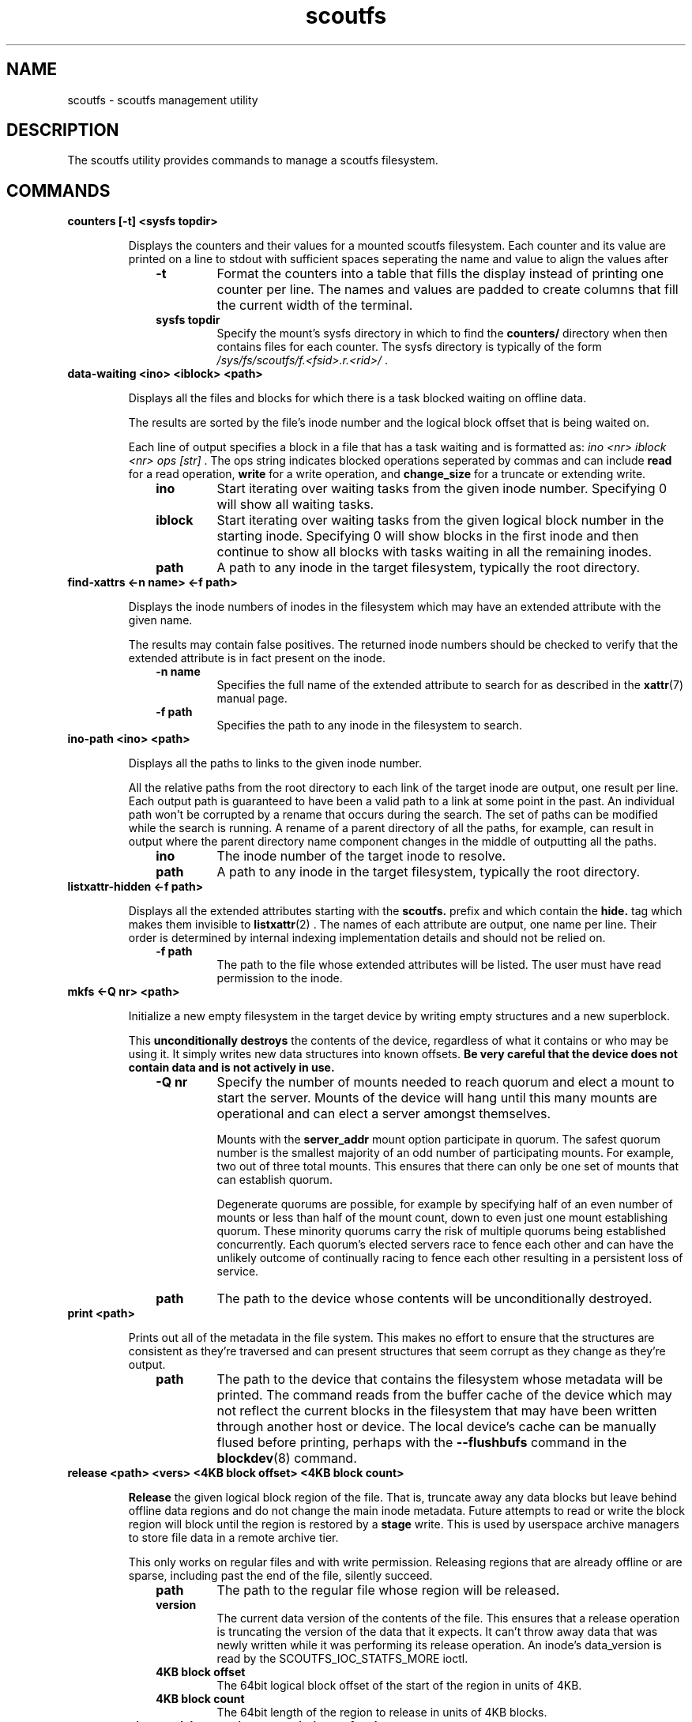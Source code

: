 .TH scoutfs 8
.SH NAME
scoutfs \- scoutfs management utility
.SH DESCRIPTION
The
.b
scoutfs
utility provides commands to manage a scoutfs filesystem.
.SH COMMANDS
.TP
.BI "counters [\-t\] <sysfs topdir>"
.sp
Displays the counters and their values for a mounted scoutfs filesystem.
Each counter and its value are printed on a line to stdout with
sufficient spaces seperating the name and value to align the values
after
.RS 1.0i
.PD 0
.TP
.sp
.B "\-t"
Format the counters into a table that fills the display instead of
printing one counter per line.  The names and values are padded to
create columns that fill the current width of the terminal.
.TP
.B "sysfs topdir"
Specify the mount's sysfs directory in which to find the
.B counters/
directory when then contains files for each counter.
The sysfs directory is typically
of the form
.I /sys/fs/scoutfs/f.<fsid>.r.<rid>/
\&.
.RE
.PD

.TP
.BI "data-waiting <ino> <iblock> <path>"
.sp
Displays all the files and blocks for which there is a task blocked waiting on
offline data.
.sp
The results are sorted by the file's inode number and the
logical block offset that is being waited on.
.sp
Each line of output specifies a block in a file that has a task waiting
and is formatted as:
.I "ino <nr> iblock <nr> ops [str]"
\&. The ops string indicates blocked operations seperated by commas and can
include 
.B read
for a read operation,
.B write
for a write operation, and
.B change_size
for a truncate or extending write.
.RS 1.0i
.PD 0
.sp
.TP
.B "ino"
Start iterating over waiting tasks from the given inode number.
Specifying 0 will show all waiting tasks.
.TP
.B "iblock"
Start iterating over waiting tasks from the given logical block number
in the starting inode.  Specifying 0 will show blocks in the first inode
and then continue to show all blocks with tasks waiting in all the
remaining inodes.
.TP
.B "path"
A path to any inode in the target filesystem, typically the root
directory.
.RE
.PD

.TP
.BI "find-xattrs <\-n\ name> <\-f path>"
.sp
Displays the inode numbers of inodes in the filesystem which may have
an extended attribute with the given name.
.sp
The results may contain false positives.  The returned inode numbers
should be checked to verify that the extended attribute is in fact
present on the inode.
.RS 1.0i
.PD 0
.TP
.sp
.B "-n name"
Specifies the full name of the extended attribute to search for as
described in the
.BR xattr (7)
manual page.
.TP
.B "-f path"
Specifies the path to any inode in the filesystem to search. 
.RE
.PD

.TP
.BI "ino-path <ino> <path>"
.sp
Displays all the paths to links to the given inode number.
.sp
All the relative paths from the root directory to each link of the
target inode are output, one result per line.  Each output path is
guaranteed to have been a valid path to a link at some point in the
past.  An individual path won't be corrupted by a rename that occurs
during the search.  The set of paths can be modified while the search is
running.  A rename of a parent directory of all the paths, for example,
can result in output where the parent directory name component changes
in the middle of outputting all the paths.
.RS 1.0i
.PD 0
.sp
.TP
.B "ino"
The inode number of the target inode to resolve.
.TP
.B "path"
A path to any inode in the target filesystem, typically the root
directory.
.RE
.PD

.TP
.BI "listxattr-hidden <\-f path>"
.sp
Displays all the extended attributes starting with the
.BR scoutfs.
prefix and which contain the
.BR hide.
tag
which makes them invisible to 
.BR listxattr (2)
\&.
The names of each attribute are output, one name per line.  Their order
is determined by internal indexing implementation details and should not
be relied on.
.RS 1.0i
.PD 0
.TP
.sp
.B "-f path"
The path to the file whose extended attributes will be listed.  The
user must have read permission to the inode.
.RE
.PD

.TP
.BI "mkfs <\-Q nr> <path>"
.sp
Initialize a new empty filesystem in the target device by writing empty
structures and a new superblock.
.sp
This 
.B unconditionally destroys
the contents of the device, regardless of what it contains or who may be
using it.  It simply writes new data structures into known offsets.
.B Be very careful that the device does not contain data and is not actively in use.
.RS 1.0i
.PD 0
.TP
.sp
.B "-Q nr"
Specify the number of mounts needed to reach quorum and elect a mount
to start the server.  Mounts of the device will hang until this many
mounts are operational and can elect a server amongst themselves.
.sp
Mounts with the 
.B server_addr
mount option participate in quorum.  The safest quorum number is the
smallest majority of an odd number of participating mounts.  For
example,
two out of three total mounts.  This ensures that there can only be one
set of mounts that can establish quorum.
.sp
Degenerate quorums are possible, for example by specifying half of an
even number of mounts or less than half of the mount count, down to even
just one mount establishing quorum. These minority quorums carry the
risk of multiple quorums being established concurrently.  Each quorum's
elected servers race to fence each other and can have the unlikely
outcome of continually racing to fence each other resulting in a
persistent loss of service.
.TP
.B "path"
The path to the device whose contents will be unconditionally destroyed.
.RE
.PD

.TP
.BI "print <path>"
.sp
Prints out all of the metadata in the file system.  This makes no effort
to ensure that the structures are consistent as they're traversed and
can present structures that seem corrupt as they change as they're
output.
.RS 1.0i
.PD 0
.TP
.sp
.B "path"
The path to the device that contains the filesystem whose metadata will
be printed.  The command reads from the buffer cache of the device which
may not reflect the current blocks in the filesystem that may have been
written through another host or device.  The local device's cache can be
manually flused before printing, perhaps with the
.B \--flushbufs
command in the
.BR blockdev (8)
command.
.RE
.PD

.TP
.BI "release <path> <vers> <4KB block offset> <4KB block count>"
.sp
.B Release
the given logical block region of the file.  That is, truncate away
any data blocks but leave behind offline data regions and do not change
the main inode metadata.  Future attempts to read or write the block
region
will block until the region is restored by a 
.B stage
write.  This is used by userspace archive managers to store file data
in a remote archive tier.
.sp
This only works on regular files and with write permission.  Releasing
regions that are already offline or are sparse, including past the end
of the file, silently succeed.
.RS 1.0i
.PD 0
.TP
.sp
.B "path"
The path to the regular file whose region will be released.
.TP
.B "version"
The current data version of the contents of the file.  This ensures
that a release operation is truncating the version of the data that it
expects.  It can't throw away data that was newly written while it was
performing its release operation.  An inode's data_version is read
by the SCOUTFS_IOC_STATFS_MORE
ioctl.
.TP
.B "4KB block offset"
The 64bit logical block offset of the start of the region in units of 4KB.
.TP
.B "4KB block count"
The 64bit length of the region to release in units of 4KB blocks.
.RE
.PD

.TP
.BI "setattr <\-c ctime> <\-d data_version> -o <\-s i_size> <\-f path>
.sp
Set scoutfs specific metadata on a newly created inode without updating
other inode metadata.
.RS 1.0i
.PD 0
.TP
.sp
.B "-c ctime"
Specify the inode's creation GMT timespec with 64bit seconds and 32bit
nanoseconds formatted as 
.B sec.nsec
\&.
.TP
.B "-d data_version"
Specify the inode's data version.  This can only be set on regular files whose
current data_version is 0.
.TP
.B "-o"
Create an offline region for all of the file's data up to the specified
file size.  This can only be set on regular files whose data_version is
0 and i_size must also be specified.
.TP
.B "-s i_size"
Set the inode's i_size.  This can only be set on regular files whose
data_version is 0.
.TP
.B "-f path"
The file whose metadata will be set.
.RE
.PD

.TP
.BI "stage <file> <vers> <offset> <count> <archive file>"
.sp
.B Stage
the contents of the file by reading a region of another archive file and writing it
into the file region without updating regular inode metadata.  Any tasks
that are blocked by the offline region will proceed once it has been
staged.
.RS 1.0i
.PD 0
.TP
.sp
.B "file"
The regular file whose contents will be staged.
.TP
.B "vers"
The data_version of the contents to be staged.  It must match the
current data_version of the file.
.TP
.B "offset"
The starting byte offset of the region to write.  This must be aligned
to 4KB blocks.
.TP
.B "count"
The length of the region to write in bytes.  A length of 0 is a noop
and will immediately return success.  The length must be a multiple
of 4KB blocks unless it is writing the final partial block in which
case it must end at i_size.
.TP
.B "archive file"
A file whose contents will be read and written as the staged region.
The start of the archive file will be used as the start of the region.
.RE
.PD

.TP
.BI "stat [-s single] <path>"
.sp
Display scoutfs metadata fields for the given inode.
.RS 1.0i
.PD 0
.TP
.sp
.B "-s single"
Only ontput a single stat instead of all the stats with one stat per
line.  The possible stat names are those given in the output.
.TP
.B "path"
The path to the file whose inode field will be output.
.sp
.TP
.RE
.PD
The fields are as follows:
.RS 1.0i
.PD 0
.TP
.B "meta_seq"
The metadata change sequence.  This changes each time the inode's metadata
is changed during a mount's transaction.
.TP
.B "data_seq"
The data change sequence.  This changes each time the inode's data
is changed during a mount's transaction.
.TP
.B "data_version"
The data version changes every time any contents of the file changes,
including size changes.  It can change many times during a syscall in a
transactions.
.TP
.B "online_blocks"
The number of 4Kb data blocks that contain data and can be read.
.TP
.B "online_blocks"
The number of 4Kb data blocks that are offline and would need to be
staged to be read.
.RE
.PD

.TP
.BI "statfs [-s single] <path>"
.sp
Display scoutfs metadata fields for a scoutfs filesystem.
.RS 1.0i
.PD 0
.TP
.sp
.B "-s single"
Only ontput a single stat instead of all the stats with one stat per
line.  The possible stat names are those given in the output.
.TP
.B "path"
The path to any inode in the filesystem.
.sp
.TP
.RE
.PD
The fields are as follows:
.RS 1.0i
.PD 0
.TP
.B "fsid"
The unique 64bit filesystem identifier for this filesystem.
.TP
.B "rid"
The unique 64bit random identifier for this mount of the filesystem.
This is generated for every new mount of the file system.
.RE
.PD

.TP
.BI "walk-inodes <index> <first> <last> <path>"
.sp
Walks an inode index in the file system and outputs the inode numbers
that are found within the first and last positions in the index.
.RS 1.0i
.PD 0
.sp
.TP
.B "index"
Specifies the index to walk.  The currently supported indices are
.B meta_seq
and
.B data_seq
\&.
.TP
.B "first"
The starting position of the index walk.
.I 0
is the first possible position in every index.
.TP
.B "last"
The last position to include in the index walk.
.I \-1
can be given as shorthand for the U64_MAX last possible position in
every index.
.TP
.B "path"
A path to any inode in the filesystem, typically the root directory.
.RE
.PD

.SH SEE ALSO
.BR scoutfs (5),
.BR xattr (7).

.SH AUTHORS
Zach Brown <zab@versity.com>
